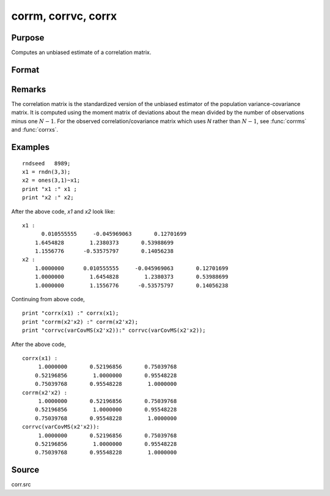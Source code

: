 
corrm, corrvc, corrx
==============================================

Purpose
----------------

Computes an unbiased estimate of a correlation matrix.

Format
----------------
.. function:: corrm(x)
              corrvc(x)
              corrx(x)

    :param m: A constant term MUST have been the first variable when the moment matrix was computed.
    :type m: KxK moment (x'x) matrix

    :param vc: data or parameters
    :type vc: KxK variance-covariance matrix

    :param x: data
    :type x: NxK matrix

    :returns: cx (*PxP correlation matrix*). For :func:`corrm`, :math:`P = K-1`. For :func:`corrvc` and
        :func:`corrx`, :math:`P = K`.

Remarks
------------

The correlation matrix is the standardized version of the unbiased
estimator of the population variance-covariance matrix. It is computed
using the moment matrix of deviations about the mean divided by the
number of observations minus one :math:`N - 1`. For the observed
correlation/covariance matrix which uses *N* rather than :math:`N - 1`, see :func:`corrms`
and :func:`corrxs`.

Examples
----------------

::

    rndseed   8989;
    x1 = rndn(3,3);
    x2 = ones(3,1)~x1;
    print "x1 :" x1 ;
    print "x2 :" x2;

After the above code, *x1* and *x2* look like:

::

    x1 :
          0.010555555     -0.045969063       0.12701699 
    	1.6454828        1.2380373       0.53988699 
    	1.1556776      -0.53575797       0.14056238 
    x2 :
    	1.0000000      0.010555555     -0.045969063       0.12701699 
    	1.0000000        1.6454828        1.2380373       0.53988699 
    	1.0000000        1.1556776      -0.53575797       0.14056238

Continuing from above code,

::

    print "corrx(x1) :" corrx(x1);
    print "corrm(x2'x2) :" corrm(x2'x2);
    print "corrvc(varCovMS(x2'x2)):" corrvc(varCovMS(x2'x2));

After the above code,

::

    corrx(x1) :
    	 1.0000000       0.52196856       0.75039768 
    	0.52196856        1.0000000       0.95548228 
    	0.75039768       0.95548228        1.0000000 
    corrm(x2'x2) :
    	 1.0000000       0.52196856       0.75039768 
    	0.52196856        1.0000000       0.95548228 
    	0.75039768       0.95548228        1.0000000 
    corrvc(varCovMS(x2'x2)):
    	 1.0000000       0.52196856       0.75039768 
    	0.52196856        1.0000000       0.95548228 
    	0.75039768       0.95548228        1.0000000

Source
------------

corr.src

.. seealso:: Functions :func:`momentd`, :func:`corrms`, :func:`corrxs`, :func:`varCovX`, :func:`varCovM`

